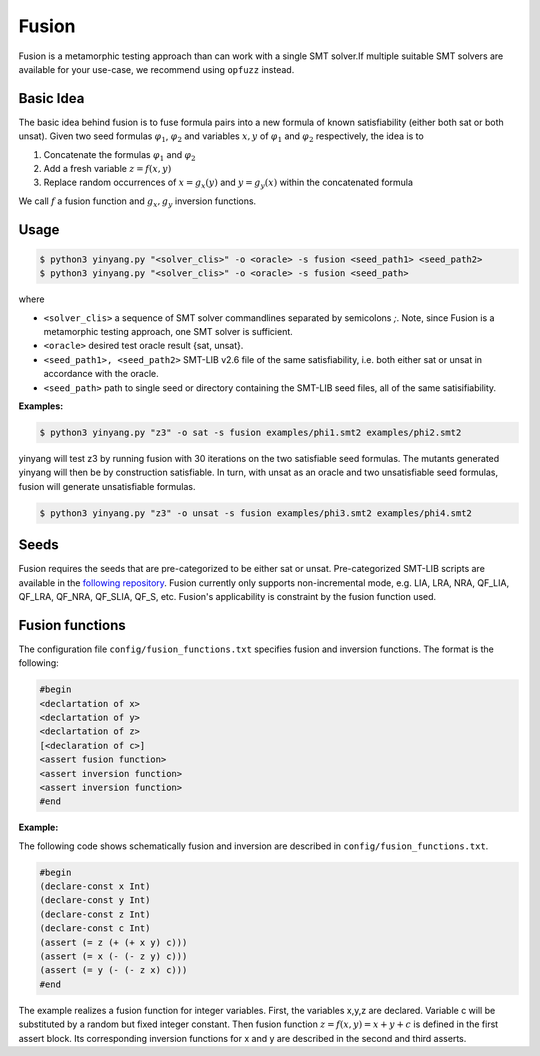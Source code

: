 Fusion
===============
Fusion is a metamorphic testing approach than can work with a single SMT solver.If multiple suitable SMT solvers are available for your use-case, we recommend using ``opfuzz`` instead.     


Basic Idea
...........
The basic idea behind fusion is to fuse formula pairs into a new formula of known satisfiability (either both sat or both unsat).  Given two seed formulas :math:`\varphi_1`, :math:`\varphi_2` and variables :math:`x, y` of :math:`\varphi_1` and :math:`\varphi_2` respectively, the idea is to 

1. Concatenate the formulas :math:`\varphi_1` and :math:`\varphi_2`
2. Add a fresh variable :math:`z = f(x,y)` 
3. Replace random occurrences of :math:`x = g_x(y)` and :math:`y = g_y(x)` within the concatenated formula

We call :math:`f` a fusion function and :math:`g_x, g_y` inversion functions.   

Usage
......

.. code-block:: bash

    $ python3 yinyang.py "<solver_clis>" -o <oracle> -s fusion <seed_path1> <seed_path2>
    $ python3 yinyang.py "<solver_clis>" -o <oracle> -s fusion <seed_path> 

where

* ``<solver_clis>`` a sequence of SMT solver commandlines separated by semicolons `;`. Note, since Fusion is a metamorphic testing approach, one SMT solver is sufficient.

* ``<oracle>`` desired test oracle result {sat, unsat}.


* ``<seed_path1>, <seed_path2>`` SMT-LIB v2.6 file of the same satisfiability, i.e. both either sat or unsat in accordance with the oracle.

* ``<seed_path>`` path to single seed or directory containing the SMT-LIB seed files, all of the same satisifiability.   
 

**Examples:**

.. code-block:: bash

   $ python3 yinyang.py "z3" -o sat -s fusion examples/phi1.smt2 examples/phi2.smt2

yinyang will test z3 by running fusion with 30 iterations on the two satisfiable seed formulas. The mutants generated yinyang will then be by construction satisfiable. In turn, with unsat as an oracle and two unsatisfiable seed formulas, fusion will generate unsatisfiable formulas.   


.. code-block:: bash

   $ python3 yinyang.py "z3" -o unsat -s fusion examples/phi3.smt2 examples/phi4.smt2


Seeds
......
Fusion requires the seeds that are pre-categorized to be either sat or unsat. Pre-categorized SMT-LIB scripts are available in the `following repository <https://github.com/testsmt/semantic-fusion-seeds>`_. Fusion currently only supports non-incremental mode, e.g.  LIA, LRA, NRA, QF_LIA, QF_LRA, QF_NRA, QF_SLIA, QF_S, etc. Fusion's applicability is constraint by the fusion function used.   


Fusion functions
................................
The configuration file ``config/fusion_functions.txt`` specifies fusion and inversion functions.  The format is the following:  

.. code-block:: text 

    #begin  
    <declartation of x>
    <declartation of y>
    <declartation of z>
    [<declaration of c>]
    <assert fusion function>
    <assert inversion function> 
    <assert inversion function> 
    #end

**Example:**

The following code shows schematically fusion and inversion are described in ``config/fusion_functions.txt``.

.. code-block:: text 

    #begin
    (declare-const x Int)
    (declare-const y Int)
    (declare-const z Int)
    (declare-const c Int)
    (assert (= z (+ (+ x y) c)))
    (assert (= x (- (- z y) c)))
    (assert (= y (- (- z x) c)))
    #end


The example realizes a fusion function for integer variables.  First, the variables x,y,z are declared. Variable c will be substituted by a random but fixed integer constant. Then fusion function :math:`z = f(x,y) =  x + y + c` is defined in the first assert block. Its corresponding inversion functions for x and y are described in the second and third asserts.     

